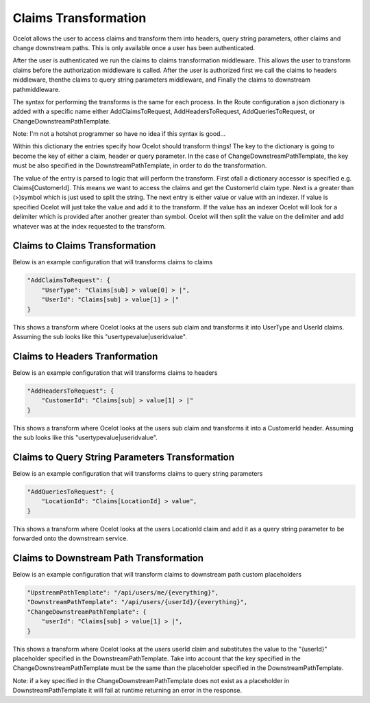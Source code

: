 Claims Transformation
=====================

Ocelot allows the user to access claims and transform them into headers, query string parameters, other claims and change downstream paths. This is only available once a user has been authenticated.

After the user is authenticated we run the claims to claims transformation middleware. This allows the user to transform claims before the authorization middleware is called. After the user is authorized first we call the claims to headers middleware, thenthe claims to query string parameters middleware, and Finally the claims to downstream pathmiddleware.

The syntax for performing the transforms is the same for each process. In the Route configuration a json dictionary is added with a specific name either AddClaimsToRequest, AddHeadersToRequest, AddQueriesToRequest, or ChangeDownstreamPathTemplate.

Note: I'm not a hotshot programmer so have no idea if this syntax is good...

Within this dictionary the entries specify how Ocelot should transform things! The key to the dictionary is going to become the key of either a claim, header or query parameter. In the case of ChangeDownstreamPathTemplate, the key must be also specified in the DownstreamPathTemplate, in order to do the transformation.

The value of the entry is parsed to logic that will perform the transform. First ofall a dictionary accessor is specified e.g. Claims[CustomerId]. This means we want to access the claims and get the CustomerId claim type. Next is a greater than (>)symbol which is just used to split the string. The next entry is either value or value with an indexer. If value is specified Ocelot will just take the value and add it to the transform. If the value has an indexer Ocelot will look for a delimiter which is provided after another greater than symbol. Ocelot will then split the value on the delimiter and add whatever was at the index requested to the transform.

Claims to Claims Transformation
^^^^^^^^^^^^^^^^^^^^^^^^^^^^^^

Below is an example configuration that will transforms claims to claims

.. code-block:: json

    "AddClaimsToRequest": {
        "UserType": "Claims[sub] > value[0] > |",
        "UserId": "Claims[sub] > value[1] > |"
    }

This shows a transform where Ocelot looks at the users sub claim and transforms it into UserType and UserId claims. Assuming the sub looks like this "usertypevalue|useridvalue".

Claims to Headers Tranformation
^^^^^^^^^^^^^^^^^^^^^^^^^^^^^^^

Below is an example configuration that will transforms claims to headers

.. code-block:: json

    "AddHeadersToRequest": {
        "CustomerId": "Claims[sub] > value[1] > |"
    }

This shows a transform where Ocelot looks at the users sub claim and transforms it into a CustomerId header. Assuming the sub looks like this "usertypevalue|useridvalue".

Claims to Query String Parameters Transformation
^^^^^^^^^^^^^^^^^^^^^^^^^^^^^^^^^^^^^^^^^^^^^^^

Below is an example configuration that will transforms claims to query string parameters

.. code-block:: json

    "AddQueriesToRequest": {
        "LocationId": "Claims[LocationId] > value",
    }

This shows a transform where Ocelot looks at the users LocationId claim and add it as a query string parameter to be forwarded onto the downstream service.

Claims to Downstream Path Transformation
^^^^^^^^^^^^^^^^^^^^^^^^^^^^^^^^^^^^^^^^

Below is an example configuration that will transform claims to downstream path custom placeholders

.. code-block:: json

    "UpstreamPathTemplate": "/api/users/me/{everything}",
    "DownstreamPathTemplate": "/api/users/{userId}/{everything}",
    "ChangeDownstreamPathTemplate": {
        "userId": "Claims[sub] > value[1] > |",
    }

This shows a transform where Ocelot looks at the users userId claim and substitutes the value to the "{userId}" placeholder specified in the DownstreamPathTemplate. Take into account that the key specified in the ChangeDownstreamPathTemplate must be the same than the placeholder specified in
the DownstreamPathTemplate.

Note: if a key specified in the ChangeDownstreamPathTemplate does not exist as a placeholder in DownstreamPathTemplate it will fail at runtime returning an error in the response.

